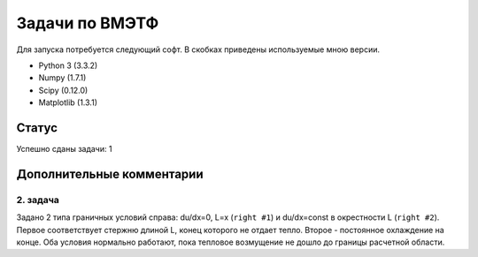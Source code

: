 ===============
Задачи по ВМЭТФ
===============

Для запуска потребуется следующий софт. В скобках приведены используемые мною
версии.

* Python 3 (3.3.2)
* Numpy (1.7.1)
* Scipy (0.12.0)
* Matplotlib (1.3.1)

Статус
======

Успешно сданы задачи: 1

Дополнительные комментарии
==========================

2. задача
---------

Задано 2 типа граничных условий справа: du/dx=0, L=x (``right #1``) и du/dx=const в
окрестности L (``right #2``). Первое соответствует стержню длиной L, конец
которого не отдает тепло. Второе - постоянное охлаждение на конце. Оба условия
нормально работают, пока тепловое возмущение не дошло до границы расчетной
области.

